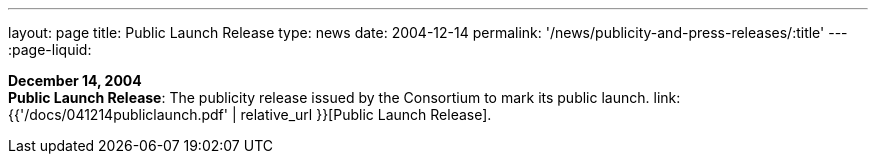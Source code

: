 ---
layout: page
title:  Public Launch Release
type: news
date: 2004-12-14
permalink: '/news/publicity-and-press-releases/:title'
---
:page-liquid:

*December 14, 2004* +
*Public Launch Release*: The publicity release issued by the Consortium
to mark its public launch.
link:{{'/docs/041214publiclaunch.pdf' | relative_url }}[Public Launch
Release].